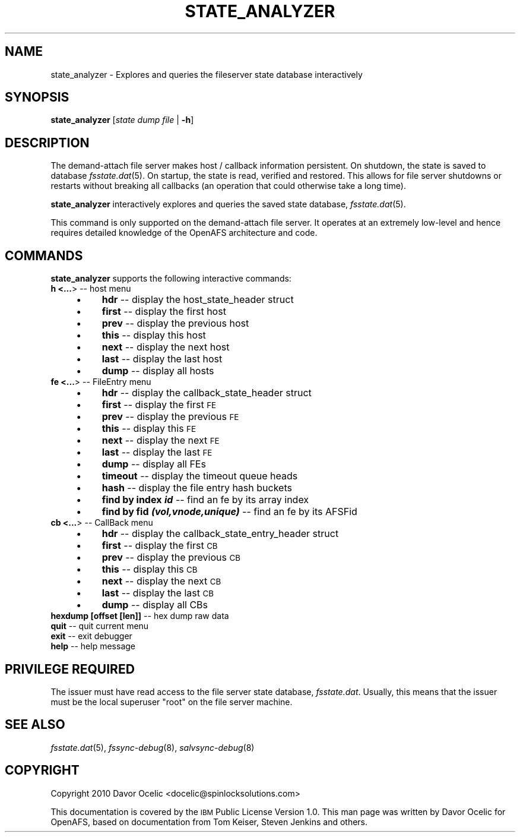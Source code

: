 .\" Automatically generated by Pod::Man 2.23 (Pod::Simple 3.14)
.\"
.\" Standard preamble:
.\" ========================================================================
.de Sp \" Vertical space (when we can't use .PP)
.if t .sp .5v
.if n .sp
..
.de Vb \" Begin verbatim text
.ft CW
.nf
.ne \\$1
..
.de Ve \" End verbatim text
.ft R
.fi
..
.\" Set up some character translations and predefined strings.  \*(-- will
.\" give an unbreakable dash, \*(PI will give pi, \*(L" will give a left
.\" double quote, and \*(R" will give a right double quote.  \*(C+ will
.\" give a nicer C++.  Capital omega is used to do unbreakable dashes and
.\" therefore won't be available.  \*(C` and \*(C' expand to `' in nroff,
.\" nothing in troff, for use with C<>.
.tr \(*W-
.ds C+ C\v'-.1v'\h'-1p'\s-2+\h'-1p'+\s0\v'.1v'\h'-1p'
.ie n \{\
.    ds -- \(*W-
.    ds PI pi
.    if (\n(.H=4u)&(1m=24u) .ds -- \(*W\h'-12u'\(*W\h'-12u'-\" diablo 10 pitch
.    if (\n(.H=4u)&(1m=20u) .ds -- \(*W\h'-12u'\(*W\h'-8u'-\"  diablo 12 pitch
.    ds L" ""
.    ds R" ""
.    ds C` ""
.    ds C' ""
'br\}
.el\{\
.    ds -- \|\(em\|
.    ds PI \(*p
.    ds L" ``
.    ds R" ''
'br\}
.\"
.\" Escape single quotes in literal strings from groff's Unicode transform.
.ie \n(.g .ds Aq \(aq
.el       .ds Aq '
.\"
.\" If the F register is turned on, we'll generate index entries on stderr for
.\" titles (.TH), headers (.SH), subsections (.SS), items (.Ip), and index
.\" entries marked with X<> in POD.  Of course, you'll have to process the
.\" output yourself in some meaningful fashion.
.ie \nF \{\
.    de IX
.    tm Index:\\$1\t\\n%\t"\\$2"
..
.    nr % 0
.    rr F
.\}
.el \{\
.    de IX
..
.\}
.\"
.\" Accent mark definitions (@(#)ms.acc 1.5 88/02/08 SMI; from UCB 4.2).
.\" Fear.  Run.  Save yourself.  No user-serviceable parts.
.    \" fudge factors for nroff and troff
.if n \{\
.    ds #H 0
.    ds #V .8m
.    ds #F .3m
.    ds #[ \f1
.    ds #] \fP
.\}
.if t \{\
.    ds #H ((1u-(\\\\n(.fu%2u))*.13m)
.    ds #V .6m
.    ds #F 0
.    ds #[ \&
.    ds #] \&
.\}
.    \" simple accents for nroff and troff
.if n \{\
.    ds ' \&
.    ds ` \&
.    ds ^ \&
.    ds , \&
.    ds ~ ~
.    ds /
.\}
.if t \{\
.    ds ' \\k:\h'-(\\n(.wu*8/10-\*(#H)'\'\h"|\\n:u"
.    ds ` \\k:\h'-(\\n(.wu*8/10-\*(#H)'\`\h'|\\n:u'
.    ds ^ \\k:\h'-(\\n(.wu*10/11-\*(#H)'^\h'|\\n:u'
.    ds , \\k:\h'-(\\n(.wu*8/10)',\h'|\\n:u'
.    ds ~ \\k:\h'-(\\n(.wu-\*(#H-.1m)'~\h'|\\n:u'
.    ds / \\k:\h'-(\\n(.wu*8/10-\*(#H)'\z\(sl\h'|\\n:u'
.\}
.    \" troff and (daisy-wheel) nroff accents
.ds : \\k:\h'-(\\n(.wu*8/10-\*(#H+.1m+\*(#F)'\v'-\*(#V'\z.\h'.2m+\*(#F'.\h'|\\n:u'\v'\*(#V'
.ds 8 \h'\*(#H'\(*b\h'-\*(#H'
.ds o \\k:\h'-(\\n(.wu+\w'\(de'u-\*(#H)/2u'\v'-.3n'\*(#[\z\(de\v'.3n'\h'|\\n:u'\*(#]
.ds d- \h'\*(#H'\(pd\h'-\w'~'u'\v'-.25m'\f2\(hy\fP\v'.25m'\h'-\*(#H'
.ds D- D\\k:\h'-\w'D'u'\v'-.11m'\z\(hy\v'.11m'\h'|\\n:u'
.ds th \*(#[\v'.3m'\s+1I\s-1\v'-.3m'\h'-(\w'I'u*2/3)'\s-1o\s+1\*(#]
.ds Th \*(#[\s+2I\s-2\h'-\w'I'u*3/5'\v'-.3m'o\v'.3m'\*(#]
.ds ae a\h'-(\w'a'u*4/10)'e
.ds Ae A\h'-(\w'A'u*4/10)'E
.    \" corrections for vroff
.if v .ds ~ \\k:\h'-(\\n(.wu*9/10-\*(#H)'\s-2\u~\d\s+2\h'|\\n:u'
.if v .ds ^ \\k:\h'-(\\n(.wu*10/11-\*(#H)'\v'-.4m'^\v'.4m'\h'|\\n:u'
.    \" for low resolution devices (crt and lpr)
.if \n(.H>23 .if \n(.V>19 \
\{\
.    ds : e
.    ds 8 ss
.    ds o a
.    ds d- d\h'-1'\(ga
.    ds D- D\h'-1'\(hy
.    ds th \o'bp'
.    ds Th \o'LP'
.    ds ae ae
.    ds Ae AE
.\}
.rm #[ #] #H #V #F C
.\" ========================================================================
.\"
.IX Title "STATE_ANALYZER 8"
.TH STATE_ANALYZER 8 "2011-09-06" "OpenAFS" "AFS Command Reference"
.\" For nroff, turn off justification.  Always turn off hyphenation; it makes
.\" way too many mistakes in technical documents.
.if n .ad l
.nh
.SH "NAME"
state_analyzer \- Explores and queries the fileserver state database interactively
.SH "SYNOPSIS"
.IX Header "SYNOPSIS"
\&\fBstate_analyzer\fR [\fIstate\ dump\ file\fR\ |\ \fB\-h\fR]
.SH "DESCRIPTION"
.IX Header "DESCRIPTION"
The demand-attach file server makes host / callback information
persistent. On shutdown, the state is saved to database \fIfsstate.dat\fR\|(5).
On startup, the state is read, verified and restored.
This allows for file server shutdowns or restarts without breaking
all callbacks (an operation that could otherwise take a long time).
.PP
\&\fBstate_analyzer\fR interactively explores and queries the saved
state database, \fIfsstate.dat\fR\|(5).
.PP
This command is only supported on the demand-attach file server.
It operates at an extremely low-level and hence requires detailed
knowledge of the OpenAFS architecture and code.
.SH "COMMANDS"
.IX Header "COMMANDS"
\&\fBstate_analyzer\fR supports the following interactive commands:
.IP "\fBh <...\fR>  \*(-- host menu" 4
.IX Item "h <...>   host menu"
.RS 4
.PD 0
.IP "\(bu" 4
.PD
\&\fBhdr\fR      \*(-- display the host_state_header struct
.IP "\(bu" 4
\&\fBfirst\fR    \*(-- display the first host
.IP "\(bu" 4
\&\fBprev\fR     \*(-- display the previous host
.IP "\(bu" 4
\&\fBthis\fR     \*(-- display this host
.IP "\(bu" 4
\&\fBnext\fR     \*(-- display the next host
.IP "\(bu" 4
\&\fBlast\fR     \*(-- display the last host
.IP "\(bu" 4
\&\fBdump\fR     \*(-- display all hosts
.RE
.RS 4
.RE
.IP "\fBfe <...\fR>  \*(-- FileEntry menu" 4
.IX Item "fe <...>   FileEntry menu"
.RS 4
.PD 0
.IP "\(bu" 4
.PD
\&\fBhdr\fR      \*(-- display the callback_state_header struct
.IP "\(bu" 4
\&\fBfirst\fR    \*(-- display the first \s-1FE\s0
.IP "\(bu" 4
\&\fBprev\fR     \*(-- display the previous \s-1FE\s0
.IP "\(bu" 4
\&\fBthis\fR     \*(-- display this \s-1FE\s0
.IP "\(bu" 4
\&\fBnext\fR     \*(-- display the next \s-1FE\s0
.IP "\(bu" 4
\&\fBlast\fR     \*(-- display the last \s-1FE\s0
.IP "\(bu" 4
\&\fBdump\fR     \*(-- display all FEs
.IP "\(bu" 4
\&\fBtimeout\fR  \*(-- display the timeout queue heads
.IP "\(bu" 4
\&\fBhash\fR     \*(-- display the file entry hash buckets
.IP "\(bu" 4
\&\fBfind by index \f(BIid\fB\fR \*(-- find an fe by its array index
.IP "\(bu" 4
\&\fBfind by fid \f(BI(vol,vnode,unique)\fB\fR \*(-- find an fe by its AFSFid
.RE
.RS 4
.RE
.IP "\fBcb <...\fR>  \*(-- CallBack menu" 4
.IX Item "cb <...>   CallBack menu"
.RS 4
.PD 0
.IP "\(bu" 4
.PD
\&\fBhdr\fR      \*(-- display the callback_state_entry_header struct
.IP "\(bu" 4
\&\fBfirst\fR    \*(-- display the first \s-1CB\s0
.IP "\(bu" 4
\&\fBprev\fR     \*(-- display the previous \s-1CB\s0
.IP "\(bu" 4
\&\fBthis\fR     \*(-- display this \s-1CB\s0
.IP "\(bu" 4
\&\fBnext\fR     \*(-- display the next \s-1CB\s0
.IP "\(bu" 4
\&\fBlast\fR     \*(-- display the last \s-1CB\s0
.IP "\(bu" 4
\&\fBdump\fR     \*(-- display all CBs
.RE
.RS 4
.RE
.IP "\fBhexdump [\fBoffset\fB [\fBlen\fB]]\fR  \*(-- hex dump raw data" 4
.IX Item "hexdump [offset [len]]   hex dump raw data"
.PD 0
.IP "\fBquit\fR     \*(-- quit current menu" 4
.IX Item "quit      quit current menu"
.IP "\fBexit\fR     \*(-- exit debugger" 4
.IX Item "exit      exit debugger"
.IP "\fBhelp\fR     \*(-- help message" 4
.IX Item "help      help message"
.PD
.SH "PRIVILEGE REQUIRED"
.IX Header "PRIVILEGE REQUIRED"
The issuer must have read access to the file server state database,
\&\fIfsstate.dat\fR.
Usually, this means that the issuer must be the
local superuser \f(CW\*(C`root\*(C'\fR on the file server machine.
.SH "SEE ALSO"
.IX Header "SEE ALSO"
\&\fIfsstate.dat\fR\|(5),
\&\fIfssync\-debug\fR\|(8),
\&\fIsalvsync\-debug\fR\|(8)
.SH "COPYRIGHT"
.IX Header "COPYRIGHT"
Copyright 2010 Davor Ocelic <docelic@spinlocksolutions.com>
.PP
This documentation is covered by the \s-1IBM\s0 Public License Version 1.0.  This
man page was written by Davor Ocelic for OpenAFS, based on documentation
from Tom Keiser, Steven Jenkins and others.
